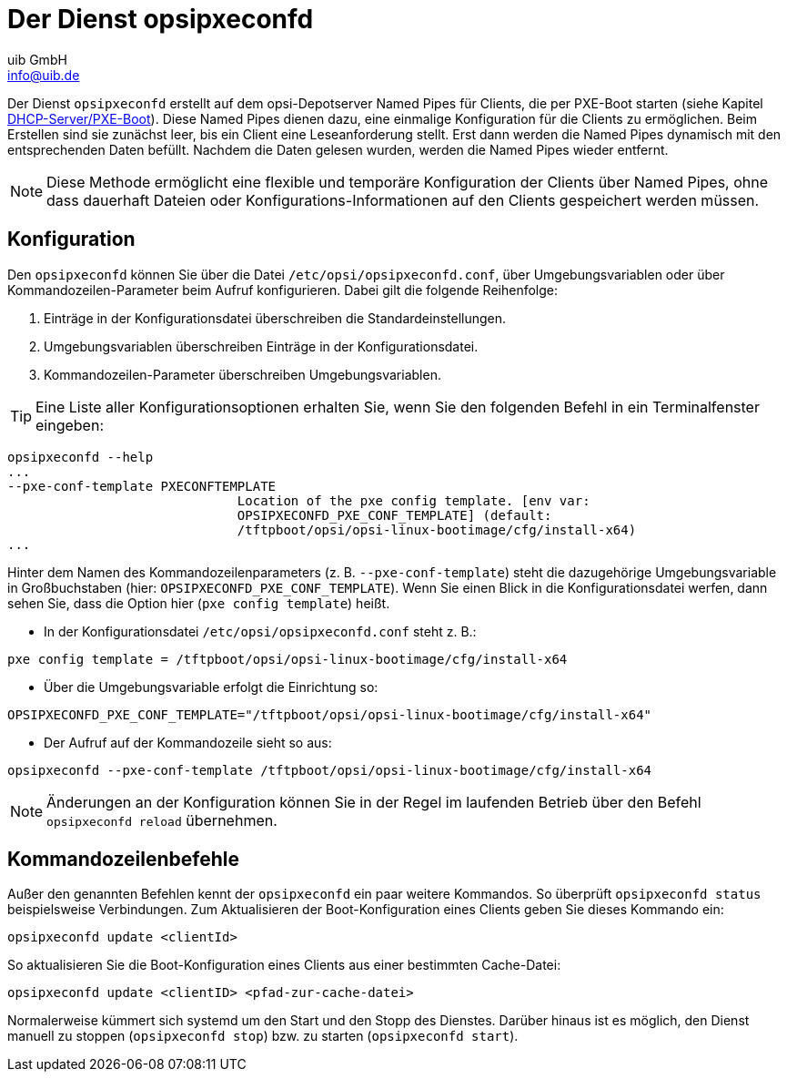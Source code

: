 ////
; Copyright (c) uib GmbH (www.uib.de)
; This documentation is owned by uib
; and published under the german creative commons by-sa license
; see:
; https://creativecommons.org/licenses/by-sa/3.0/de/
; https://creativecommons.org/licenses/by-sa/3.0/de/legalcode
; english:
; https://creativecommons.org/licenses/by-sa/3.0/
; https://creativecommons.org/licenses/by-sa/3.0/legalcode
;
; credits: https://www.opsi.org/credits/
////

:Author:    uib GmbH
:Email:     info@uib.de
:Date:      06.06.2023
:Revision:  4.3
:toclevels: 6
:doctype:   book
:icons:     font
:xrefstyle: full




[[server-components-opsipxeconfd]]
= Der Dienst *opsipxeconfd*

Der Dienst `opsipxeconfd` erstellt auf dem opsi-Depotserver Named Pipes für Clients, die per PXE-Boot starten (siehe Kapitel xref:server:components/dhcp-server.adoc[DHCP-Server/PXE-Boot]). Diese Named Pipes dienen dazu, eine einmalige Konfiguration für die Clients zu ermöglichen. Beim Erstellen sind sie zunächst leer, bis ein Client eine Leseanforderung stellt. Erst dann werden die Named Pipes dynamisch mit den entsprechenden Daten befüllt. Nachdem die Daten gelesen wurden, werden die Named Pipes wieder entfernt.

NOTE: Diese Methode ermöglicht eine flexible und temporäre Konfiguration der Clients über Named Pipes, ohne dass dauerhaft Dateien oder Konfigurations-Informationen auf den Clients gespeichert werden müssen.

[[server-components-opsipxeconfd-config]]
== Konfiguration

Den `opsipxeconfd` können Sie über die Datei `/etc/opsi/opsipxeconfd.conf`, über Umgebungsvariablen oder über Kommandozeilen-Parameter beim Aufruf konfigurieren. Dabei gilt die folgende Reihenfolge:

. Einträge in der Konfigurationsdatei überschreiben die Standardeinstellungen.
. Umgebungsvariablen überschreiben Einträge in der Konfigurationsdatei.
. Kommandozeilen-Parameter überschreiben Umgebungsvariablen.

TIP: Eine Liste aller Konfigurationsoptionen erhalten Sie, wenn Sie den folgenden Befehl in ein Terminalfenster eingeben:

// cSpell:disable
[source,console]
----
opsipxeconfd --help
...
--pxe-conf-template PXECONFTEMPLATE
                              Location of the pxe config template. [env var:
                              OPSIPXECONFD_PXE_CONF_TEMPLATE] (default:
                              /tftpboot/opsi/opsi-linux-bootimage/cfg/install-x64)
...
----
// cSpell:enable

Hinter dem Namen des Kommandozeilenparameters (z.{nbsp}B. `--pxe-conf-template`) steht die dazugehörige Umgebungsvariable in Großbuchstaben (hier: `OPSIPXECONFD_PXE_CONF_TEMPLATE`). Wenn Sie einen Blick in die Konfigurationsdatei werfen, dann sehen Sie, dass die Option hier (`pxe config template`) heißt.

* In der Konfigurationsdatei `/etc/opsi/opsipxeconfd.conf` steht z.{nbsp}B.:

[source,toml]
----
pxe config template = /tftpboot/opsi/opsi-linux-bootimage/cfg/install-x64
----

* Über die Umgebungsvariable erfolgt die Einrichtung so:

[source,console]
----
OPSIPXECONFD_PXE_CONF_TEMPLATE="/tftpboot/opsi/opsi-linux-bootimage/cfg/install-x64"
----

* Der Aufruf auf der Kommandozeile sieht so aus:

[source,console]
----
opsipxeconfd --pxe-conf-template /tftpboot/opsi/opsi-linux-bootimage/cfg/install-x64
----

NOTE: Änderungen an der Konfiguration können Sie in der Regel im laufenden Betrieb über den Befehl `opsipxeconfd reload` übernehmen.

[[server-components-opsipxeconfd-cli]]
== Kommandozeilenbefehle

Außer den genannten Befehlen kennt der `opsipxeconfd` ein paar weitere Kommandos. So überprüft `opsipxeconfd status` beispielsweise Verbindungen. Zum Aktualisieren der Boot-Konfiguration eines Clients geben Sie dieses Kommando ein:

[source,console]
----
opsipxeconfd update <clientId>
----

So aktualisieren Sie die Boot-Konfiguration eines Clients aus einer bestimmten Cache-Datei:

[source,console]
----
opsipxeconfd update <clientID> <pfad-zur-cache-datei>
----

Normalerweise kümmert sich systemd um den Start und den Stopp des Dienstes. Darüber hinaus ist es möglich, den Dienst manuell zu stoppen (`opsipxeconfd stop`) bzw. zu starten (`opsipxeconfd start`).
